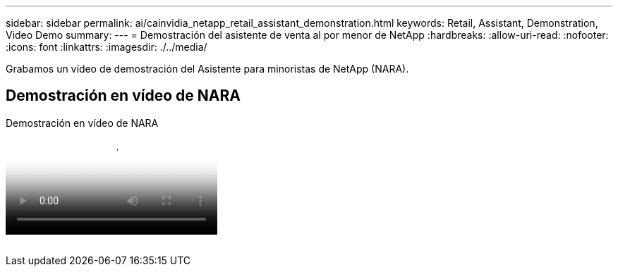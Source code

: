 ---
sidebar: sidebar 
permalink: ai/cainvidia_netapp_retail_assistant_demonstration.html 
keywords: Retail, Assistant, Demonstration, Video Demo 
summary:  
---
= Demostración del asistente de venta al por menor de NetApp
:hardbreaks:
:allow-uri-read: 
:nofooter: 
:icons: font
:linkattrs: 
:imagesdir: ./../media/


[role="lead"]
Grabamos un vídeo de demostración del Asistente para minoristas de NetApp (NARA).



== Demostración en vídeo de NARA

.Demostración en vídeo de NARA
video::b4aae689-31b5-440c-8dde-ac050140ece7[panopto]
image:cainvidia_image4.png[""]
